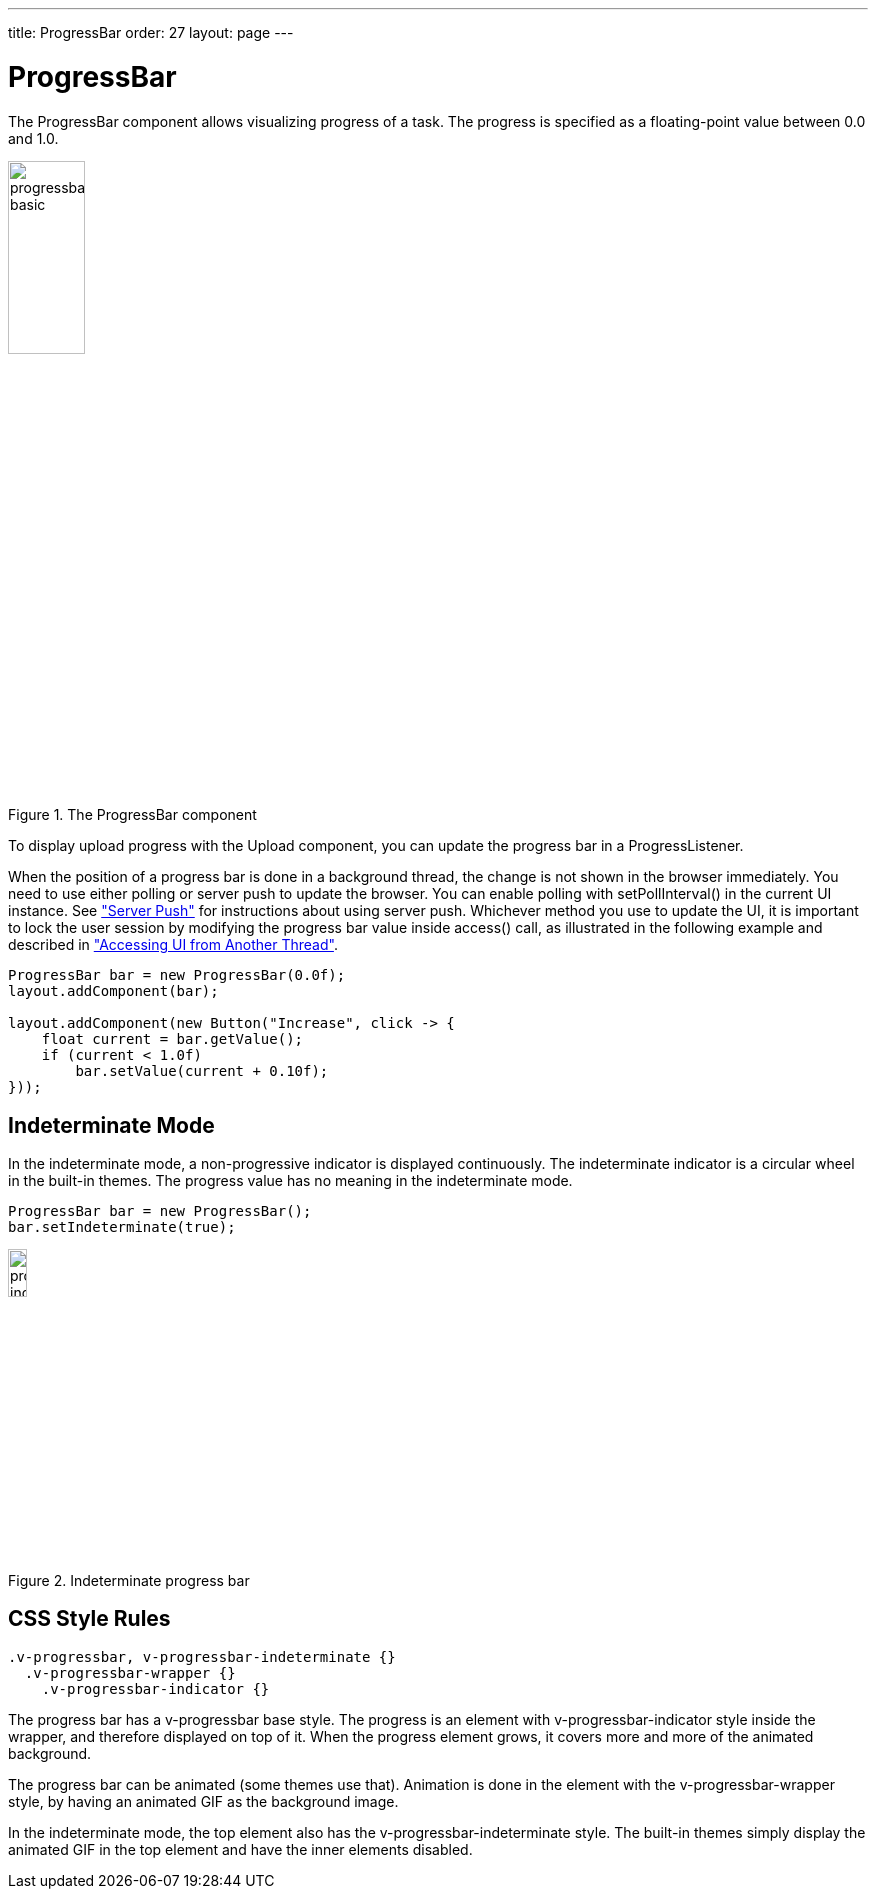 ---
title: ProgressBar
order: 27
layout: page
---

[[components.progressbar]]
= [classname]#ProgressBar#

ifdef::web[]
[.sampler]
image:{live-demo-image}[alt="Live Demo", link="http://demo.vaadin.com/sampler/#ui/interaction/progress-bar"]
endif::web[]

The [classname]#ProgressBar# component allows visualizing progress of a task.
The progress is specified as a floating-point value between 0.0 and 1.0.

[[figure.components.progressbar.basic]]
.The [classname]#ProgressBar# component
image::img/progressbar-basic.png[width=30%, scaledwidth=70%]

To display upload progress with the [classname]#Upload# component, you can
update the progress bar in a [interfacename]#ProgressListener#.

When the position of a progress bar is done in a background thread, the change
is not shown in the browser immediately. You need to use either polling or
server push to update the browser. You can enable polling with
[methodname]#setPollInterval()# in the current UI instance. See
<<dummy/../../../framework/advanced/advanced-push#advanced.push,"Server Push">>
for instructions about using server push. Whichever method you use to update the
UI, it is important to lock the user session by modifying the progress bar value
inside [methodname]#access()# call, as illustrated in the following example and
described in
<<dummy/../../../framework/advanced/advanced-push#advanced.push.running,"Accessing UI from Another Thread">>.

[source, java]
----
ProgressBar bar = new ProgressBar(0.0f);
layout.addComponent(bar);

layout.addComponent(new Button("Increase", click -> {
    float current = bar.getValue();
    if (current < 1.0f)
        bar.setValue(current + 0.10f);
}));
----

[[components.progressbar.indeterminate]]
== Indeterminate Mode

In the indeterminate mode, a non-progressive indicator is displayed
continuously. The indeterminate indicator is a circular wheel in the built-in
themes. The progress value has no meaning in the indeterminate mode.

[source, java]
----
ProgressBar bar = new ProgressBar();
bar.setIndeterminate(true);
----

[[figure.components.progressbar.indeterminate]]
.Indeterminate progress bar
image::img/progressbar-indeterminate.png[width=15%, scaledwidth=40%]

ifdef::web[]
[[components.progressbar.thread]]
== Doing Heavy Computation

The progress bar is typically used to display the progress of a heavy
server-side computation task, often running in a background thread. The UI,
including the progress bar, can be updated either with polling or by using
server push. When doing so, you must ensure thread-safety, most easily by
updating the UI inside a [methodname]#UI.access()# call in a
[interfacename]#Runnable#, as described in
<<dummy/../../../framework/advanced/advanced-push#advanced.push.running,"Accessing
UI from Another Thread">>.

In the following example, we create a thread in the server to do some "heavy
work" and use polling to update the UI. All the thread needs to do is to set the
value of the progress bar with [methodname]#setValue()# and the current progress
is displayed automatically when the browser polls the server.


[source, java]
----
HorizontalLayout barbar = new HorizontalLayout();
layout.addComponent(barbar);

// Create the bar, disabled until progress is started
final ProgressBar progress = new ProgressBar(new Float(0.0));
progress.setEnabled(false);
barbar.addComponent(progress);

final Label status = new Label("not running");
barbar.addComponent(status);

// A button to start progress
final Button button = new Button("Click to start");
layout.addComponent(button);

// A thread to do some work
class WorkThread extends Thread {
    // Volatile because read in another thread in access()
    volatile double current = 0.0;

    @Override
    public void run() {
        // Count up until 1.0 is reached
        while (current < 1.0) {
            current += 0.01;

            // Do some "heavy work"
            try {
                sleep(50); // Sleep for 50 milliseconds
            } catch (InterruptedException e) {}

            // Update the UI thread-safely
            UI.getCurrent().access(new Runnable() {
                @Override
                public void run() {
                    progress.setValue(new Float(current));
                    if (current < 1.0)
                        status.setValue("" +
                            ((int)(current*100)) + "% done");
                    else
                        status.setValue("all done");
                }
            });
        }

        // Show the "all done" for a while
        try {
            sleep(2000); // Sleep for 2 seconds
        } catch (InterruptedException e) {}

        // Update the UI thread-safely
        UI.getCurrent().access(new Runnable() {
            @Override
            public void run() {
                // Restore the state to initial
                progress.setValue(new Float(0.0));
                progress.setEnabled(false);

                // Stop polling
                UI.getCurrent().setPollInterval(-1);

                button.setEnabled(true);
                status.setValue("not running");
            }
        });
    }
}

// Clicking the button creates and runs a work thread
button.addClickListener(new Button.ClickListener() {
    public void buttonClick(ClickEvent event) {
        final WorkThread thread = new WorkThread();
        thread.start();

        // Enable polling and set frequency to 0.5 seconds
        UI.getCurrent().setPollInterval(500);

        // Disable the button until the work is done
        progress.setEnabled(true);
        button.setEnabled(false);

        status.setValue("running...");
    }
});
----

The example is illustrated in <<figure.components.progressbar.thread>>.

[[figure.components.progressbar.thread]]
.Doing heavy work
image::img/progressbar-thread.png[width=40%, scaledwidth=70%]

endif::web[]

[[components.progressbar.css]]
== CSS Style Rules


[source, css]
----
.v-progressbar, v-progressbar-indeterminate {}
  .v-progressbar-wrapper {}
    .v-progressbar-indicator {}
----

The progress bar has a [literal]#++v-progressbar++# base style.
The progress is an element with [literal]#++v-progressbar-indicator++# style inside the wrapper, and therefore displayed on top of it.
When the progress element grows, it covers more and more of the animated background.

The progress bar can be animated (some themes use that).
Animation is done in the element with the [literal]#v-progressbar-wrapper# style, by having an animated GIF as the background image.

In the indeterminate mode, the top element also has the
[literal]#++v-progressbar-indeterminate++# style.
The built-in themes simply display the animated GIF in the top element and have the inner elements disabled.

